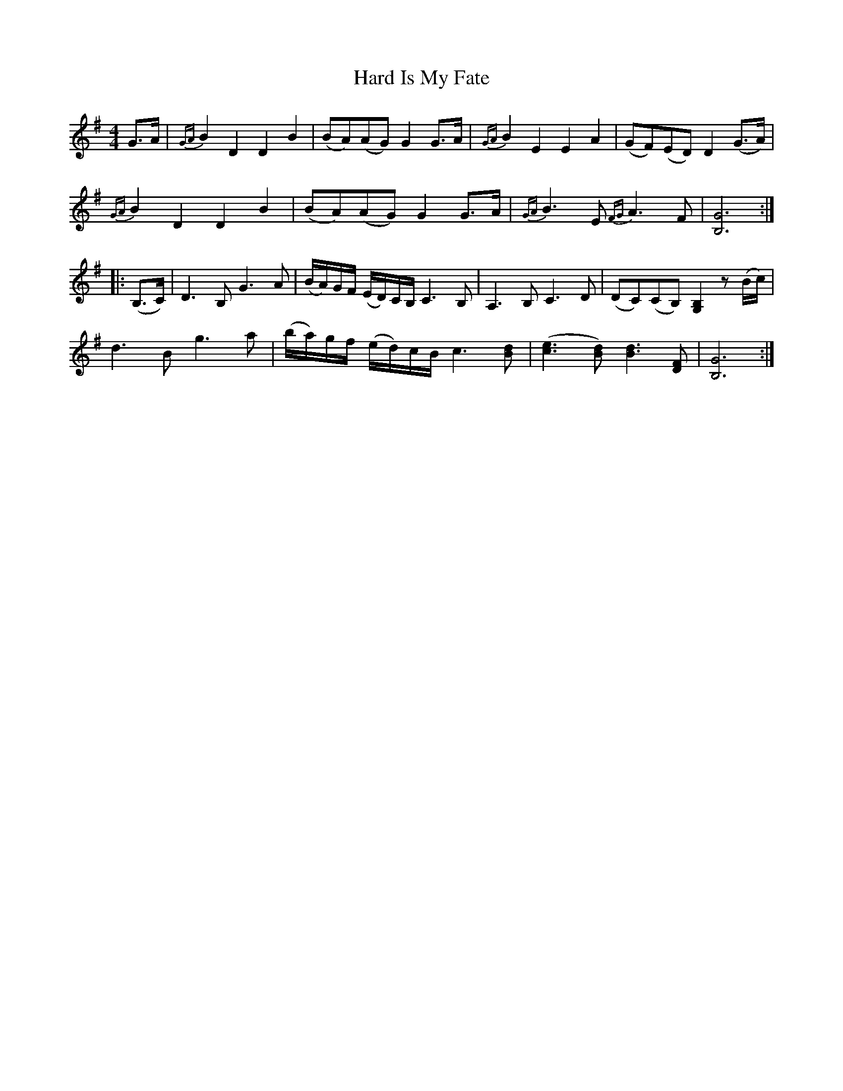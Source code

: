 X: 16733
T: Hard Is My Fate
R: reel
M: 4/4
K: Gmajor
G>A|{GA}B2 D2 D2 B2|(BA)(AG) G2 G>A|{GA}B2 E2 E2 A2|(GF)(ED) D2 (G>A)|
{GA}B2 D2 D2 B2|(BA)(AG) G2 G>A|{GA}B3E {FG}A3F|[B,G]6:|
|:(B,>C)|D3B, G3A|(B/A/)G/F/ (E/D/)C/B,/ C3B,|A,3B, C3D|(DC)(CB,) [G,B,]2 z (B/c/)|
d3B g3a|(b/a/)g/f/ (e/d/)c/B/ c3[Bd]|([ce]3[Bd]) [Bd]3[DF]|[B,G]6:|

